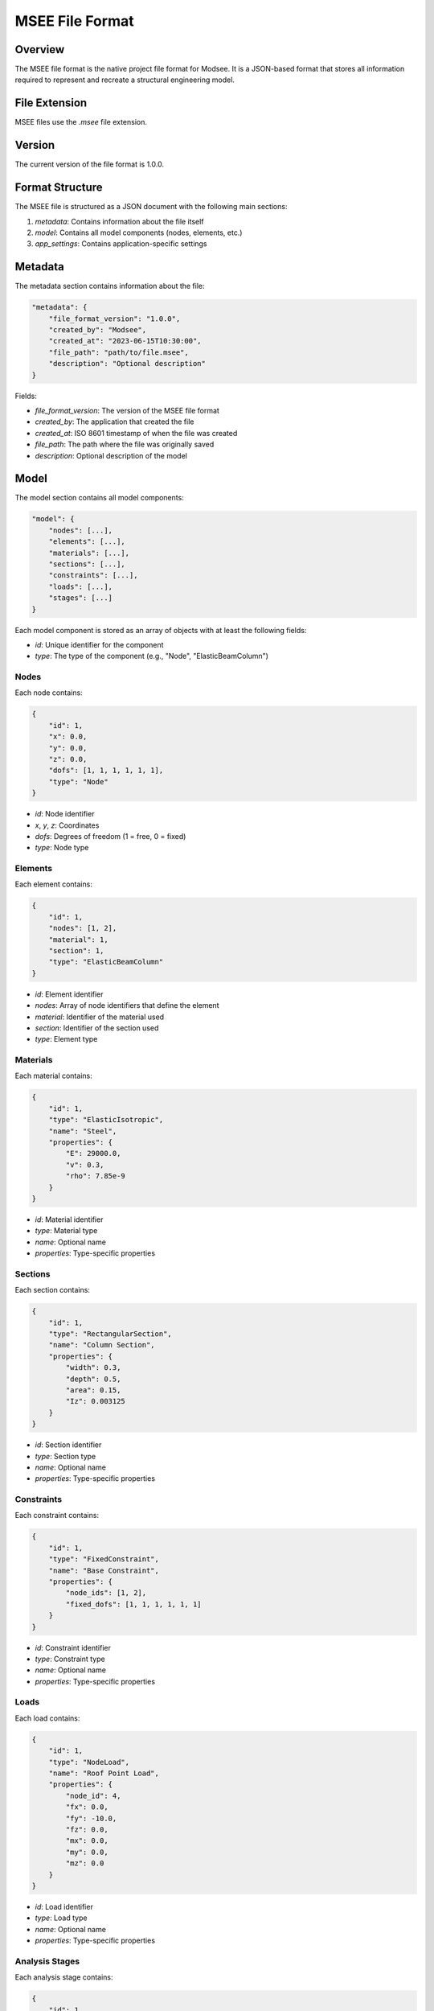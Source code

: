 MSEE File Format
===============

Overview
-------

The MSEE file format is the native project file format for Modsee. It is a JSON-based format that stores all information required to represent and recreate a structural engineering model.

File Extension
------------

MSEE files use the `.msee` file extension.

Version
------

The current version of the file format is 1.0.0.

Format Structure
--------------

The MSEE file is structured as a JSON document with the following main sections:

1. `metadata`: Contains information about the file itself
2. `model`: Contains all model components (nodes, elements, etc.)
3. `app_settings`: Contains application-specific settings

Metadata
-------

The metadata section contains information about the file:

.. code-block:: json

    "metadata": {
        "file_format_version": "1.0.0",
        "created_by": "Modsee",
        "created_at": "2023-06-15T10:30:00",
        "file_path": "path/to/file.msee",
        "description": "Optional description"
    }

Fields:

- `file_format_version`: The version of the MSEE file format
- `created_by`: The application that created the file
- `created_at`: ISO 8601 timestamp of when the file was created
- `file_path`: The path where the file was originally saved
- `description`: Optional description of the model

Model
----

The model section contains all model components:

.. code-block:: json

    "model": {
        "nodes": [...],
        "elements": [...],
        "materials": [...],
        "sections": [...],
        "constraints": [...],
        "loads": [...],
        "stages": [...]
    }

Each model component is stored as an array of objects with at least the following fields:

- `id`: Unique identifier for the component
- `type`: The type of the component (e.g., "Node", "ElasticBeamColumn")

Nodes
~~~~

Each node contains:

.. code-block:: json

    {
        "id": 1,
        "x": 0.0,
        "y": 0.0,
        "z": 0.0,
        "dofs": [1, 1, 1, 1, 1, 1],
        "type": "Node"
    }

- `id`: Node identifier
- `x`, `y`, `z`: Coordinates
- `dofs`: Degrees of freedom (1 = free, 0 = fixed)
- `type`: Node type

Elements
~~~~~~~

Each element contains:

.. code-block:: json

    {
        "id": 1,
        "nodes": [1, 2],
        "material": 1,
        "section": 1,
        "type": "ElasticBeamColumn"
    }

- `id`: Element identifier
- `nodes`: Array of node identifiers that define the element
- `material`: Identifier of the material used
- `section`: Identifier of the section used
- `type`: Element type

Materials
~~~~~~~~

Each material contains:

.. code-block:: json

    {
        "id": 1,
        "type": "ElasticIsotropic",
        "name": "Steel",
        "properties": {
            "E": 29000.0,
            "v": 0.3,
            "rho": 7.85e-9
        }
    }

- `id`: Material identifier
- `type`: Material type
- `name`: Optional name
- `properties`: Type-specific properties

Sections
~~~~~~~

Each section contains:

.. code-block:: json

    {
        "id": 1,
        "type": "RectangularSection",
        "name": "Column Section",
        "properties": {
            "width": 0.3,
            "depth": 0.5,
            "area": 0.15,
            "Iz": 0.003125
        }
    }

- `id`: Section identifier
- `type`: Section type
- `name`: Optional name
- `properties`: Type-specific properties

Constraints
~~~~~~~~~~

Each constraint contains:

.. code-block:: json

    {
        "id": 1,
        "type": "FixedConstraint",
        "name": "Base Constraint",
        "properties": {
            "node_ids": [1, 2],
            "fixed_dofs": [1, 1, 1, 1, 1, 1]
        }
    }

- `id`: Constraint identifier
- `type`: Constraint type
- `name`: Optional name
- `properties`: Type-specific properties

Loads
~~~~

Each load contains:

.. code-block:: json

    {
        "id": 1,
        "type": "NodeLoad",
        "name": "Roof Point Load",
        "properties": {
            "node_id": 4,
            "fx": 0.0,
            "fy": -10.0,
            "fz": 0.0,
            "mx": 0.0,
            "my": 0.0,
            "mz": 0.0
        }
    }

- `id`: Load identifier
- `type`: Load type
- `name`: Optional name
- `properties`: Type-specific properties

Analysis Stages
~~~~~~~~~~~~~

Each analysis stage contains:

.. code-block:: json

    {
        "id": 1,
        "type": "AnalysisStage",
        "name": "Gravity Analysis",
        "properties": {
            "description": "Static analysis under gravity loads",
            "analysis_type": "Static",
            "load_ids": [1]
        }
    }

- `id`: Stage identifier
- `type`: Stage type
- `name`: Optional name
- `properties`: Type-specific properties

Application Settings
------------------

The application settings section contains settings specific to the Modsee application:

.. code-block:: json

    "app_settings": {
        "display": {
            "show_grid": true,
            "show_nodes": true,
            "show_node_labels": true,
            "show_elements": true,
            "show_element_labels": true
        },
        "units": {
            "length": "m",
            "force": "kN",
            "time": "s"
        }
    }

Example
------

For a complete example, see ``examples/simple_structure.msee``.

Implementation
------------

The Modsee application implements saving and loading of MSEE files in the following classes:

- ``FileService``: Handles the actual reading and writing of MSEE files
- ``ApplicationManager``: Coordinates the saving and loading of projects
- ``ModelManager``: Manages the model components that are saved and loaded

Future Enhancements
-----------------

Future versions of the MSEE file format may include:

1. Support for multiple model domains (structural, thermal, etc.)
2. Version migration tools for backward compatibility
3. Support for external references to shared model components
4. Embedded analysis results
5. Compression for large models 